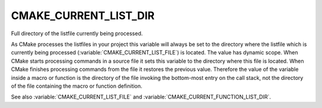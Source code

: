 CMAKE_CURRENT_LIST_DIR
----------------------

Full directory of the listfile currently being processed.

As CMake processes the listfiles in your project this variable will
always be set to the directory where the listfile which is currently
being processed (:variable:`CMAKE_CURRENT_LIST_FILE`) is located.  The value
has dynamic scope.  When CMake starts processing commands in a source file
it sets this variable to the directory where this file is located.
When CMake finishes processing commands from the file it restores the
previous value.  Therefore the value of the variable inside a macro or
function is the directory of the file invoking the bottom-most entry
on the call stack, not the directory of the file containing the macro
or function definition.

See also :variable:`CMAKE_CURRENT_LIST_FILE` and
:variable:`CMAKE_CURRENT_FUNCTION_LIST_DIR`.
